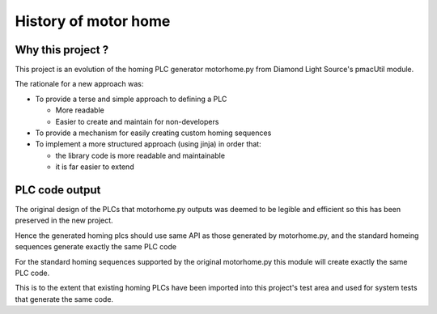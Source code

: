 .. _history:

History of motor home
=====================

Why this project ?
---------------------------

This project is an evolution of the homing PLC generator motorhome.py from
Diamond Light Source's pmacUtil module.

The rationale for a new approach was:

- To provide a terse and simple approach to defining a PLC

  - More readable
  - Easier to create and maintain for non-developers

- To provide a mechanism for easily creating custom homing sequences

- To implement a more structured approach (using jinja) in order that:

  - the library code is more readable and maintainable
  - it is far easier to extend


PLC code output
-------------------

The original design of the PLCs that motorhome.py outputs was deemed to be
legible and efficient so this has been preserved in the new project.

Hence the generated homing plcs should use same API as
those generated by motorhome.py, and the standard homeing sequences generate
exactly the same PLC code

For the standard homing sequences supported by the original motorhome.py
this module will create exactly the same PLC code.

This is to the extent that existing homing PLCs have been imported into
this project's test area and used for system tests that generate the same
code.
